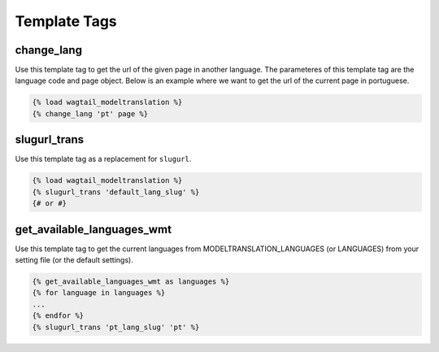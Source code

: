 .. _template tags:

=============
Template Tags
=============

change_lang
===========

Use this template tag to get the url of the given page in another language. The parameteres of this template tag are the language code and page object. Below is an example where we want to get the url of the current page in portuguese.

.. code-block:: django

    {% load wagtail_modeltranslation %}
    {% change_lang 'pt' page %}

.. _template tags-slugurl_trans:

slugurl_trans
=============

Use this template tag as a replacement for ``slugurl``.

.. code-block:: django

    {% load wagtail_modeltranslation %}
    {% slugurl_trans 'default_lang_slug' %}
    {# or #}

get_available_languages_wmt
===========================

Use this template tag to get the current languages from MODELTRANSLATION_LANGUAGES (or LANGUAGES) from your setting file (or the default settings).

.. code-block:: django

    {% get_available_languages_wmt as languages %}
    {% for language in languages %}
    ...
    {% endfor %}
    {% slugurl_trans 'pt_lang_slug' 'pt' %}

